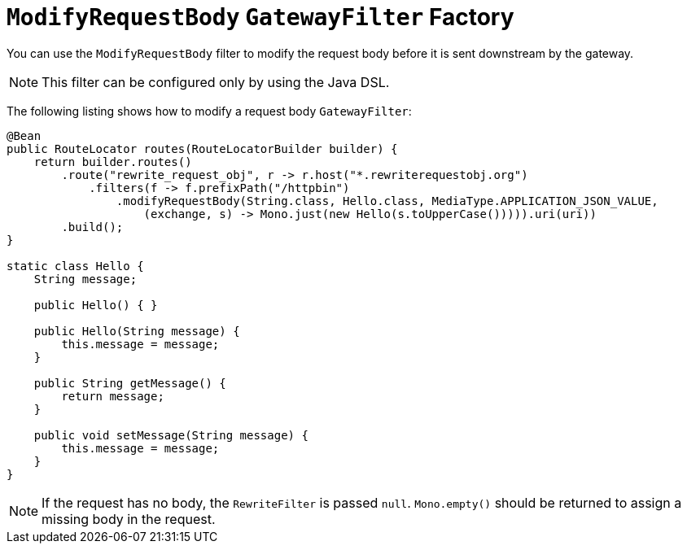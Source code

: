 [[modifyrequestbody-gatewayfilter-factory]]
= `ModifyRequestBody` `GatewayFilter` Factory

You can use the `ModifyRequestBody` filter to modify the request body before it is sent downstream by the gateway.

NOTE: This filter can be configured only by using the Java DSL.

The following listing shows how to modify a request body `GatewayFilter`:

[source,java]
----
@Bean
public RouteLocator routes(RouteLocatorBuilder builder) {
    return builder.routes()
        .route("rewrite_request_obj", r -> r.host("*.rewriterequestobj.org")
            .filters(f -> f.prefixPath("/httpbin")
                .modifyRequestBody(String.class, Hello.class, MediaType.APPLICATION_JSON_VALUE,
                    (exchange, s) -> Mono.just(new Hello(s.toUpperCase())))).uri(uri))
        .build();
}

static class Hello {
    String message;

    public Hello() { }

    public Hello(String message) {
        this.message = message;
    }

    public String getMessage() {
        return message;
    }

    public void setMessage(String message) {
        this.message = message;
    }
}
----

NOTE: If the request has no body, the `RewriteFilter` is passed `null`. `Mono.empty()` should be returned to assign a missing body in the request.



